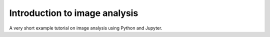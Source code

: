 Introduction to image analysis
==============================

A very short example tutorial on image analysis using Python and Jupyter.

